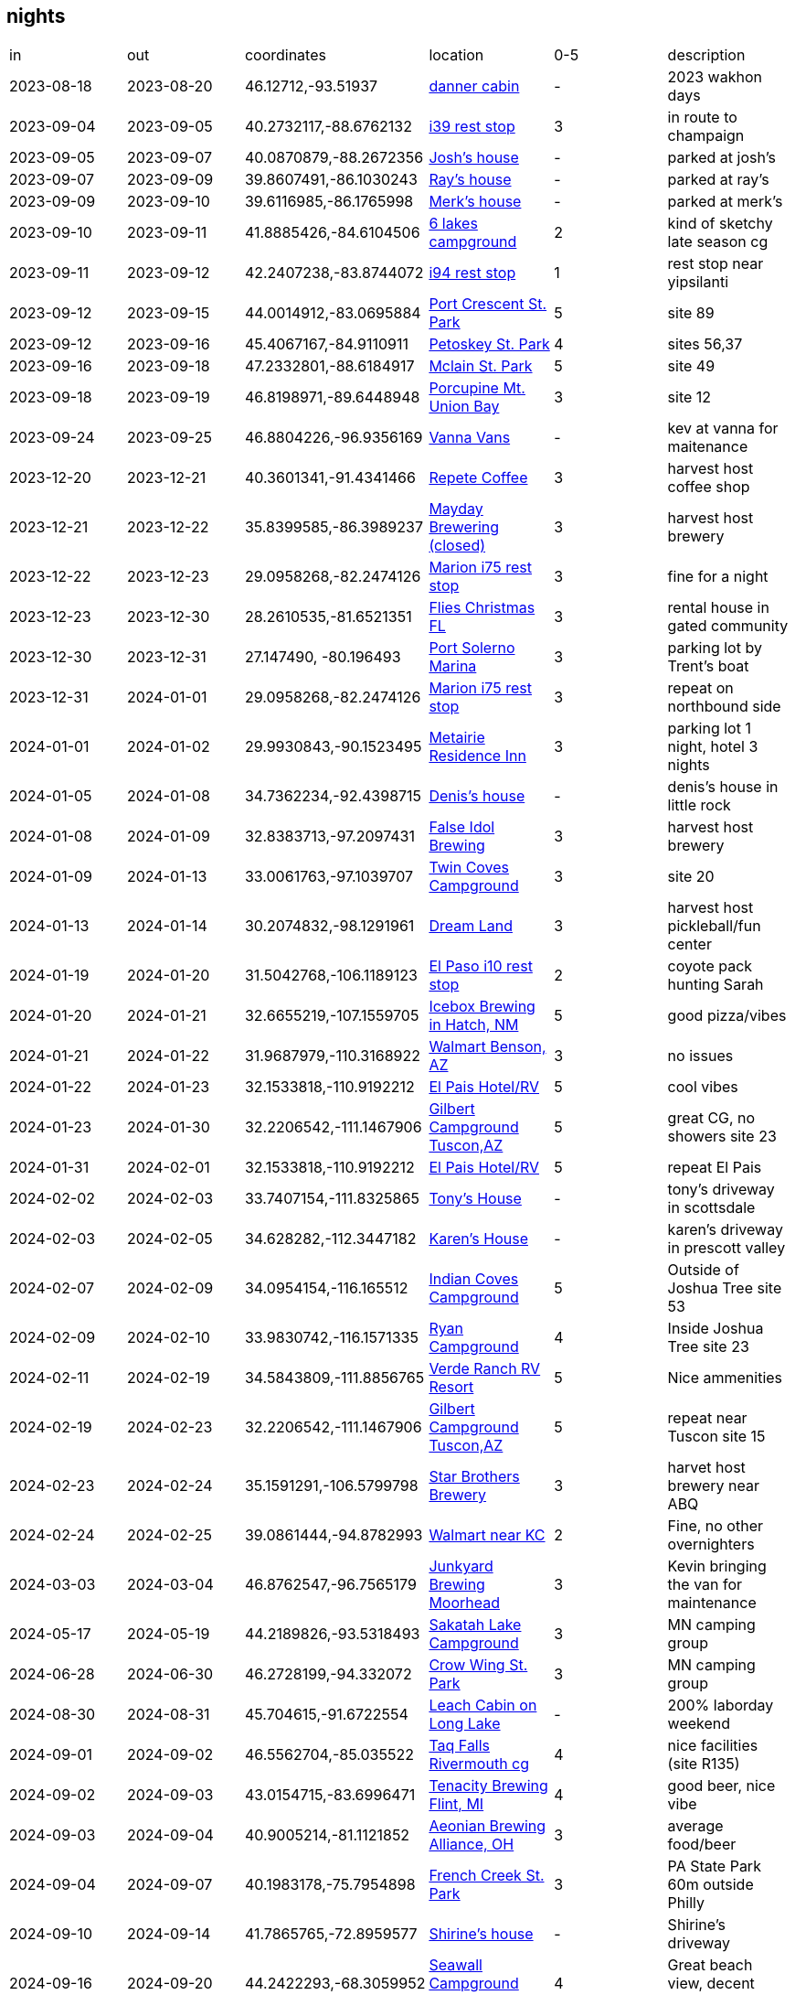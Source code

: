 == nights
:danner_cabin: https://www.google.com/maps/place/985+Lake+Shore+Blvd,+Wahkon,+MN+56386/@46.1271212,-93.5204585,456m/data=!3m2!1e3!4b1!4m6!3m5!1s0x52b3df086e75c9eb:0xe26bdf81fe7f69f7!8m2!3d46.1271212!4d-93.5195516!16s%2Fg%2F11gdkx_rfw?entry=ttu&g_ep=EgoyMDI0MTEyNC4xIKXMDSoASAFQAw%3D%3D
:farmland_east: https://www.google.com/maps/place/Farmland+Rest+Area+Eastbound/@40.2732117,-88.6762132,1003m/data=!3m2!1e3!4b1!4m6!3m5!1s0x880ca2599e19463f:0x1bc207ed707e6ea9!8m2!3d40.2732117!4d-88.6762132!16s%2Fg%2F1s049rbz4?entry=ttu&g_ep=EgoyMDI0MTEyNC4xIKXMDSoASAFQAw%3D%3D
:jberry_house: https://www.google.com/maps?sca_esv=fc6c41709a2992ea&output=search&q=1103+harrington+dr+champaign,+il&source=lnms&fbs=AEQNm0Aa4sjWe7Rqy32pFwRj0UkW1DRbm01j6DCVS0r1sTxn7lWrPPt54xvTeoI9jYBmanbcnj_OgzaZVVS-VpZSx-qFEHqnYabC7RVWlSnUkVbVIcjnvW_LjItsAaMOw278F4QjPmO8basKZL2nvlSb2glzv7u6RywsFjPkmz3CfrHOTta6qtjUxZMSMSiGe2R8MIx3tzXIwmj4-zIv_oQnmN9zTwfAKA&entry=mc&ved=1t:200715&ictx=111
:rmcmaster_house: https://www.google.com/maps/@39.8607491,-86.1030243,3a,75y,117.43h,90t/data=!3m7!1e1!3m5!1sk5Azt8oeordievAwwebxCQ!2e0!6shttps:%2F%2Fstreetviewpixels-pa.googleapis.com%2Fv1%2Fthumbnail%3Fcb_client%3Dmaps_sv.tactile%26w%3D900%26h%3D600%26pitch%3D0%26panoid%3Dk5Azt8oeordievAwwebxCQ%26yaw%3D117.43!7i16384!8i8192?entry=ttu&g_ep=EgoyMDI0MTEyNC4xIKXMDSoASAFQAw%3D%3D
:merk_house: https://www.google.com/maps/@39.6116985,-86.1765998,3a,75y,92.23h,90t/data=!3m7!1e1!3m5!1sA8NQEUuS-Jyic2mjjsXYKw!2e0!6shttps:%2F%2Fstreetviewpixels-pa.googleapis.com%2Fv1%2Fthumbnail%3Fcb_client%3Dmaps_sv.tactile%26w%3D900%26h%3D600%26pitch%3D0%26panoid%3DA8NQEUuS-Jyic2mjjsXYKw%26yaw%3D92.23454!7i16384!8i8192?entry=ttu&g_ep=EgoyMDI0MTEyNC4xIKXMDSoASAFQAw%3D%3D
:six_lakes: https://www.google.com/maps/place/Six+Lakes+Campground/@41.8885426,-84.6104506,17z/data=!3m1!4b1!4m6!3m5!1s0x883d734b6db04f27:0xb9c3131c6218eafe!8m2!3d41.8885426!4d-84.6078757!16s%2Fg%2F1vkxmyn2?entry=ttu&g_ep=EgoyMDI0MTEyNC4xIKXMDSoASAFQAw%3D%3D
:belleville_i94: https://www.google.com/maps/place/Belleville+Rest+Area/@42.2407238,-83.8744072,11z/data=!4m28!1m20!1m15!4m14!1m6!1m2!1s0x883cb00dd4431f33:0xdb09f94686c8b5e2!2sann+arbor,+mi!2m2!1d-83.7430378!2d42.2808256!1m6!1m2!1s0x883ca86dd9b8faad:0xf9c6f7405f4a3451!2sypsilanti,+mi!2m2!1d-83.6129939!2d42.2411499!2m3!1srest+stops+on+94!3m1!5e2!3m6!1s0x883b575acf8a1177:0x2517d1e7806f0aa5!8m2!3d42.2201421!4d-83.5195708!15sChByZXN0IHN0b3BzIG9uIDk0WhIiEHJlc3Qgc3RvcHMgb24gOTSSAQlyZXN0X3N0b3CaASRDaGREU1VoTk1HOW5TMFZKUTBGblNVTkNiSEJoUkd4M1JSQULgAQD6AQQIABAd!16s%2Fg%2F11cn5pqkk8?entry=ttu&g_ep=EgoyMDI0MTEyNC4xIKXMDSoASAFQAw%3D%3D
:port_crescent: https://www.google.com/maps/place/port+crescent+state+park/data=!4m2!3m1!1s0x8826f0444d7a5ee9:0xb62e6932e7d6b2e3?sa=X&ved=1t:155783&ictx=111
:petoskey: https://www.google.com/maps/place/Petoskey+State+Park/@45.4067167,-84.9110911,17z/data=!3m1!4b1!4m6!3m5!1s0x4d4a83c38905f135:0xa0fa70ca20b2d1d0!8m2!3d45.4067167!4d-84.9085162!16zL20vMGNueTE3?entry=ttu&g_ep=EgoyMDI0MTEyNC4xIKXMDSoASAFQAw%3D%3D
:mclain: https://www.google.com/maps?num=10&sca_esv=bb4dd1e540929925&output=search&q=mclean+st+park&source=lnms&fbs=AEQNm0Aa4sjWe7Rqy32pFwRj0UkW1DRbm01j6DCVS0r1sTxn7h_rt6mVhwDmwtd3hPZjM8xOYJM4hmmrxWbUY3sD5VWIMokj2y_vGi8fBpFPuBNa8hz4Li0jj_jR95F_P7TRXoz1_1czWVCK2r7AVMe-2AJv68T3e8ks-FkqvSCyKg_VRMpSDaAtUyNGf11siL50Sb-jeqHuPOTj28B3ejbm7-I1baovHQ&entry=mc&ved=1t:200715&ictx=111
:union_bay: https://www.google.com/maps?num=10&sca_esv=bb4dd1e540929925&output=search&q=union+bay+campground&source=lnms&fbs=AEQNm0Aa4sjWe7Rqy32pFwRj0UkW1DRbm01j6DCVS0r1sTxn7qyFqqwRNXgC_Y_lUOzm3nnDdmqP5SEcCzhACF4YA3isGWC9Lp0J8wcyPNYUzV9-_1S_suYWz-jiJD0moPATSbfEJ7CBGHPHrqpljJxEF8glVkPA7-Jte7qUkkL0bGlhxGOPFIn_0VZ0iGoi5A31lUthSiP_LmraEq_vx6VNQdlI3mBm_w&entry=mc&ved=1t:200715&ictx=111
:vanna_vans: https://www.google.com/maps/uv?pb=!1s0x52c8cfb5c3d85b35%3A0x863aa39ae61128ee!3m1!7e115!4s%2Fmaps%2Fplace%2Fvanna%2Bvans%2F%4046.8804254%2C-96.9364803%2C3a%2C75y%2C90.27h%2C90t%2Fdata%3D*213m4*211e1*213m2*211sy0aZMho-SmAUKU8HvK2tnw*212e0*214m2*213m1*211s0x52c8cfb5c3d85b35%3A0x863aa39ae61128ee%3Fsa%3DX%26ved%3D2ahUKEwiT8YTN3P-JAxXYkokEHfUPOVEQpx96BAgXEAA!5svanna%20vans%20-%20Google%20Search!15sCgIgAQ&imagekey=!1e2!2sy0aZMho-SmAUKU8HvK2tnw&cr=le_a7&hl=en&ved=1t%3A206134&ictx=111
:repete: https://www.google.com/maps/place/RePete+Candle+%26+Coffee+Bar/@40.3601341,-91.4341466,15z/data=!4m6!3m5!1s0x87e739f80c8d6223:0xc0e22b16891ecc40!8m2!3d40.3601341!4d-91.4341466!16s%2Fg%2F11t0qbj13p?entry=ttu&g_ep=EgoyMDI0MTEyNC4xIKXMDSoASAFQAw%3D%3D
:mayday: https://www.google.com/maps/place/Mayday+Brewery/@35.8399585,-86.3989237,17z/data=!3m1!4b1!4m6!3m5!1s0x8863f86a903d8d37:0xe93235f6bb53f36!8m2!3d35.8399585!4d-86.3963434!16s%2Fg%2F1ptwrppvl?entry=ttu&g_ep=EgoyMDI0MTEyNC4xIKXMDSoASAFQAw%3D%3D
:marion_rest: https://www.google.com/maps/place/Marion+County+Rest+Area,+I-75+Southbound/@29.0958268,-82.2474126,15587m/data=!3m1!1e3!4m29!1m21!1m16!4m15!1m6!1m2!1s0x88e6298d78d7b425:0xb0b0f185fc5dca9e!2sMartin,+Florida+34475!2m2!1d-82.19056!2d29.29361!1m6!1m2!1s0x88dd7132d9cf62ed:0xec350061247c53ac!2sDavenport,+FL!2m2!1d-81.6017417!2d28.1614046!3e0!2m3!1srest+stop!3m1!5e2!3m6!1s0x88e7d676482e40d9:0xb7c7656ca399653d!8m2!3d29.0958268!4d-82.186127!15sCglyZXN0IHN0b3CSAQlyZXN0X3N0b3DgAQA!16s%2Fg%2F1tx8v0tl?entry=ttu&g_ep=EgoyMDI0MTEyNC4xIKXMDSoASAFQAw%3D%3D
:xmas_house_23: https://www.google.com/maps/place/9016+Hazard+St,+Davenport,+FL+33896/@28.2610535,-81.6521351,17z/data=!3m1!4b1!4m5!3m4!1s0x88dd7af665ef83db:0x35ebfd3493abc422!8m2!3d28.2610535!4d-81.6495548?entry=ttu&g_ep=EgoyMDI0MTEyNC4xIKXMDSoASAFQAw%3D%3D
:solerno: https://www.google.com/maps/place/Port+Salerno,+FL+34997/@27.1473607,-80.1965054,84m/data=!3m1!1e3!4m6!3m5!1s0x88dedc189d24664f:0x37ec5a0115aadaaf!8m2!3d27.1442168!4d-80.2006014!16zL20vMHJuNGY?entry=ttu&g_ep=EgoyMDI0MTEyNC4xIKXMDSoASAFQAw%3D%3D
:metairie_ri: https://www.google.com/maps/place/Residence+Inn+New+Orleans+Metairie/@29.9930843,-90.1523495,15z/data=!4m2!3m1!1s0x0:0x35266d9db4e8741f?sa=X&ved=1t:2428&ictx=111
:denis_house: https://www.google.com/maps/place/5+Weatherstone+Point,+Little+Rock,+AR+72211/@34.7362234,-92.4398715,1047m/data=!3m2!1e3!4b1!4m6!3m5!1s0x87d2a739a6951819:0xfe19c184d9c5d0a2!8m2!3d34.7362234!4d-92.4372912!16s%2Fg%2F11c14hcqpc?entry=ttu&g_ep=EgoyMDI0MTEyNC4xIKXMDSoASAFQAw%3D%3D
:false_idol: https://www.google.com/maps/place/False+Idol+Brewing/@32.8383713,-97.2097431,15z/data=!4m2!3m1!1s0x0:0x844c3cc0c4079cdb?sa=X&ved=1t:2428&ictx=111
:twin_coves: https://www.google.com/maps/place/Twin+Coves+Park+and+Campground/@33.0061763,-97.1039707,4274m/data=!3m1!1e3!4m6!3m5!1s0x864dd2db6a405e2b:0x6c7b1b9133f302e7!8m2!3d33.0061763!4d-97.1039707!16s%2Fg%2F1v9gvwg_?entry=ttu&g_ep=EgoyMDI0MTEyNC4xIKXMDSoASAFQAw%3D%3D
:dream_land: https://www.google.com/maps/place/Dreamland+Dripping+Springs/@30.2074832,-98.1291961,15z/data=!4m2!3m1!1s0x0:0xc6f9b8fd67041681?sa=X&ved=1t:2428&ictx=111
:elpaso_rest: https://www.google.com/maps/place/Safety+Rest+Area+El+Paso+County+Westbound/@31.5042768,-106.1189123,1086m/data=!3m2!1e3!4b1!4m6!3m5!1s0x86e71282dcc54675:0xcccd060c7bf55b43!8m2!3d31.5042768!4d-106.116332!16s%2Fg%2F11cfbrzgx?entry=ttu&g_ep=EgoyMDI0MTEyNC4xIKXMDSoASAFQAw%3D%3D
:icebox: https://www.google.com/maps/place/Icebox+Brewing+-+Hatch+Valley+Taproom/@32.6655219,-107.1559705,536m/data=!3m1!1e3!4m10!1m2!2m1!1sicebar+hatch,+nm!3m6!1s0x86dfadf7407291fd:0x216c8b13edc36712!8m2!3d32.6656293!4d-107.1527446!15sChBpY2ViYXIgaGF0Y2gsIG5tWhEiD2ljZWJhciBoYXRjaCBubZIBB2JyZXdlcnngAQA!16s%2Fg%2F11tcv30r6g?entry=ttu&g_ep=EgoyMDI0MTEyNC4xIKXMDSoASAFQAw%3D%3D
:benson_walmart: https://www.google.com/maps/place/Walmart+Supercenter/@31.9687979,-110.3168922,1081m/data=!3m2!1e3!4b1!4m6!3m5!1s0x86d70296d155b00d:0xfc0cbdb1c2a34a70!8m2!3d31.9687979!4d-110.3143119!16s%2Fm%2F03n_1mc?entry=ttu&g_ep=EgoyMDI0MTEyNC4xIKXMDSoASAFQAw%3D%3D
:el_pais: https://www.google.com/maps/place/El+Pais+Motel+%26+Campgrounds/@32.1533818,-110.9192212,4315m/data=!3m1!1e3!4m9!3m8!1s0x86d67adb0a8fe133:0x76faf82235ada0ef!5m2!4m1!1i2!8m2!3d32.1533818!4d-110.9192212!16s%2Fg%2F11gb3nzndl?entry=ttu&g_ep=EgoyMDI0MTEyNC4xIKXMDSoASAFQAw%3D%3D
:gilbert: https://www.google.com/maps/place/Gilbert+Ray+Campground/@32.2206542,-111.1467906,1078m/data=!3m2!1e3!4b1!4m9!3m8!1s0x86d5d926d72071c1:0xf6d4171b5f3f3001!5m2!4m1!1i2!8m2!3d32.2206542!4d-111.1442103!16s%2Fg%2F1tywyc_b?entry=ttu&g_ep=EgoyMDI0MTEyNC4xIKXMDSoASAFQAw%3D%3D
:tony_house: https://www.google.com/maps/place/11516+E+Running+Deer+Trail,+Scottsdale,+AZ+85262/@33.7407154,-111.8325865,1060m/data=!3m2!1e3!4b1!4m6!3m5!1s0x872b9d358eda7765:0xa0d8c2b189b7f12f!8m2!3d33.7407154!4d-111.8325865!16s%2Fg%2F11c28hp_q5?entry=ttu&g_ep=EgoyMDI0MTEyNC4xIKXMDSoASAFQAw%3D%3D
:karen_house: https://www.google.com/maps/place/5895+N+Bronco+Ln,+Prescott+Valley,+AZ+86314/@34.628282,-112.3447182,121m/data=!3m1!1e3!4m12!1m5!3m4!2zMzTCsDM3JzQxLjUiTiAxMTLCsDIwJzQwLjEiVw!8m2!3d34.62818!4d-112.34447!3m5!1s0x872d248598fee721:0x3b5f42bbe41182d1!8m2!3d34.6281036!4d-112.3443911!16s%2Fg%2F11c2q750l6?entry=ttu&g_ep=EgoyMDI0MTEyNC4xIKXMDSoASAFQAw%3D%3D
:indian_coves: https://www.google.com/maps/place/Indian+Cove+Campground,+68917+Indian+Cove+Cir,+Twentynine+Palms,+CA+92277/@34.0954154,-116.165512,2110m/data=!3m2!1e3!4b1!4m6!3m5!1s0x80dac394a552d231:0xa8ba998055121454!8m2!3d34.0947369!4d-116.1594694!16s%2Fg%2F11g65gm1gd?entry=ttu&g_ep=EgoyMDI0MTEyNC4xIKXMDSoASAFQAw%3D%3D
:ryan_cg: https://www.google.com/maps/place/Ryan+Campground/@33.9830742,-116.1571335,1057m/data=!3m2!1e3!4b1!4m6!3m5!1s0x80dae976c5acdfd1:0xba21a13e0557056b!8m2!3d33.9830742!4d-116.1545532!16s%2Fg%2F1tf7bc_h?entry=ttu&g_ep=EgoyMDI0MTEyNC4xIKXMDSoASAFQAw%3D%3D
:verde_rv: https://www.google.com/maps/contrib/109536666496439473274/photos/@34.5843809,-111.8856765,1049m/data=!3m2!1e3!4b1!4m3!8m2!3m1!1e1?entry=ttu&g_ep=EgoyMDI0MTEyNC4xIKXMDSoASAFQAw%3D%3D
:starbros: https://www.google.com/maps/place/Starr+Brothers+Brewing+Company/@35.1591291,-106.5799798,15z/data=!4m2!3m1!1s0x0:0xfef5571b94841894?sa=X&ved=1t:2428&ictx=111
:kansascity_walmart: https://www.google.com/maps/place/Walmart+Supercenter/@39.0861444,-94.8782993,3a,60y,335.23h,80.91t/data=!3m7!1e1!3m5!1ssZbPsz8Tm0YdO5EJLuL4fg!2e0!6shttps:%2F%2Fstreetviewpixels-pa.googleapis.com%2Fv1%2Fthumbnail%3Fcb_client%3Dmaps_sv.tactile%26w%3D900%26h%3D600%26pitch%3D9.089248884649095%26panoid%3DsZbPsz8Tm0YdO5EJLuL4fg%26yaw%3D335.2344540198312!7i16384!8i8192!4m12!1m5!8m4!1e2!2s113339534324425047239!3m1!1e1!3m5!1s0x87c08f9a2f32ded5:0xaaaac6fe819a8c2d!8m2!3d39.0859261!4d-94.8775105!16s%2Fm%2F03nz_hr?entry=ttu&g_ep=EgoyMDI0MTEyNC4xIKXMDSoASAFQAw%3D%3D
:junkyard: https://www.google.com/maps/place/Junkyard+Brewing+Company/@46.8762547,-96.7565179,3484m/data=!3m1!1e3!4m6!3m5!1s0x52c8c922dc22ef37:0x651d894c1e5ca263!8m2!3d46.8762547!4d-96.7565179!16s%2Fg%2F1ydwq5d87?entry=ttu&g_ep=EgoyMDI0MTEyNC4xIKXMDSoASAFQAw%3D%3D
:sakatah: https://www.google.com/maps/place/Sakatah+Lake+State+Park/@44.2189826,-93.5318493,15z/data=!4m2!3m1!1s0x0:0x7ace39f71c2ec022?sa=X&ved=1t:2428&ictx=111
:crowwing: https://www.google.com/maps/place/Crow+Wing+State+Park/@46.2728199,-94.332072,15z/data=!4m2!3m1!1s0x0:0x14e241cf95606937?sa=X&ved=1t:2428&ictx=111
:leachcabin: https://www.google.com/maps/place/N1925+Eastside+Rd,+Birchwood,+WI+54817/@45.704615,-91.6722554,890m/data=!3m2!1e3!4b1!4m6!3m5!1s0x52ac5b06347133a9:0x2e5426229eec7f30!8m2!3d45.704615!4d-91.6696751!16s%2Fg%2F11pf8p6dwg?entry=ttu&g_ep=EgoyMDI0MTEyNC4xIKXMDSoASAFQAw%3D%3D
:rivermouth: https://www.google.com/maps/place/Tahquamenon+Falls+State+Park+Rivermouth+Campgrounds/@46.5562704,-85.035522,15z/data=!4m2!3m1!1s0x0:0xfe76e96787979bc4?sa=X&ved=1t:2428&ictx=111
:tenacity: https://www.google.com/maps/place/Tenacity+Brewing/@43.0154715,-83.6996471,932m/data=!3m2!1e3!4b1!4m6!3m5!1s0x8823821368a36abf:0xac2c428545f04bc3!8m2!3d43.0154715!4d-83.6970668!16s%2Fg%2F11b6__zx0p?entry=ttu&g_ep=EgoyMDI0MTEyNC4xIKXMDSoASAFQAw%3D%3D
:aeonian: https://www.google.com/maps/place/Aeonian+Brewing+Co/@40.9005214,-81.1121852,963m/data=!3m2!1e3!4b1!4m6!3m5!1s0x8836b5fe0d6fec11:0x246c17117a1c03ea!8m2!3d40.9005215!4d-81.1073197!16s%2Fg%2F11pbbqfybr?entry=ttu&g_ep=EgoyMDI0MTEyNC4xIKXMDSoASAFQAw%3D%3D
:french_creek: https://www.google.com/maps/place/French+Creek+State+Park/@40.1983178,-75.7954898,973m/data=!3m2!1e3!4b1!4m6!3m5!1s0x89c663171f5b8949:0x7ee5dd07e455886c!8m2!3d40.1983178!4d-75.7929149!16zL20vMGRnbGgw?entry=ttu&g_ep=EgoyMDI0MTEyNC4xIKXMDSoASAFQAw%3D%3D
:shirine_house: https://www.google.com/maps/place/5+Southgate,+Avon,+CT+06001/@41.7865765,-72.8959577,950m/data=!3m2!1e3!4b1!4m6!3m5!1s0x89e7af60a911431d:0x9d57fe11c1613c87!8m2!3d41.7865765!4d-72.8933828!16s%2Fg%2F11c4q18ln0?entry=ttu&g_ep=EgoyMDI0MTEyNC4xIKXMDSoASAFQAw%3D%3D
:seawall: https://www.google.com/maps/place/Seawall+Campground/@44.2422293,-68.3059952,15z/data=!4m2!3m1!1s0x0:0xc76897a9a1c160c5?sa=X&ved=1t:2428&ictx=111
:travis_house: https://www.google.com/maps/place/9+Hillcrest+St,+Hallowell,+ME+04347/@44.2860374,-69.8062121,17z/data=!3m1!4b1!4m6!3m5!1s0x4cb2068dfd098c8b:0x3cc67c529d75027!8m2!3d44.2860374!4d-69.8036318!16s%2Fg%2F11f2xh9_06?entry=ttu&g_ep=EgoyMDI0MTEyNC4xIKXMDSoASAFQAw%3D%3D
:sagadahoc: https://www.google.com/maps/place/Sagadahoc+Bay+Campground/@43.7724701,-69.761235,17z/data=!4m9!3m8!1s0x4cad75fe4a956269:0xe3e5441119db2279!5m2!4m1!1i2!8m2!3d43.7724701!4d-69.7586547!16s%2Fg%2F1tkv9c64?entry=ttu&g_ep=EgoyMDI0MTEyNC4xIKXMDSoASAFQAw%3D%3D
:seacost: https://www.google.com/maps/place/Sea+Coast+Camping+and+RV+Resort/@42.982564,-70.831372,15z/data=!4m2!3m1!1s0x0:0x94d9f4ed1bd4c144?sa=X&ved=1t:2428&ictx=111
:mansfield_rest: https://www.google.com/maps/place/Mansfield+Rest+Area/@42.0094586,-71.2817722,17z/data=!3m1!4b1!4m6!3m5!1s0x89e463fd0936066b:0x1005d125efaba80d!8m2!3d42.0094586!4d-71.2791973!16s%2Fg%2F11bx8kvh22?entry=ttu&g_ep=EgoyMDI0MTEyNC4xIKXMDSoASAFQAw%3D%3D
:dop_house: https://www.google.com/maps/place/5+Mary+Ln,+Champaign,+IL+61822/@40.172751,-88.2467334,17z/data=!3m1!4b1!4m5!3m4!1s0x880cd981d9d703c1:0xbf6bb2b6f422872a!8m2!3d40.172751!4d-88.2441585?entry=ttu&g_ep=EgoyMDI0MTEyNC4xIKXMDSoASAFQAw%3D%3D
:cuyuna: https://www.google.com/maps/place/Portsmouth+Campground/@46.4916911,-93.9733214,3a,75y,90t/data=!3m8!1e2!3m6!1sAF1QipPoXc0mGKnN86vvTdzBpMnGsDKzPhxFtb1rVH0x!2e10!3e12!6shttps:%2F%2Flh5.googleusercontent.com%2Fp%2FAF1QipPoXc0mGKnN86vvTdzBpMnGsDKzPhxFtb1rVH0x%3Dw203-h152-k-no!7i4032!8i3024!4m10!1m2!2m1!1scuyuna+state+park!3m6!1s0x52b6cb191a22a35b:0x853b98d97fbcc357!8m2!3d46.4916911!4d-93.9733214!10e5!16s%2Fg%2F11b5plgpyb?entry=ttu&g_ep=EgoyMDI0MTEyNC4xIKXMDSoASAFQAw%3D%3D
:nerstrand: https://www.google.com/maps/place/Nerstrand+Big+Woods+State+Park/@44.342212,-93.105167,15z/data=!4m2!3m1!1s0x0:0xb8c057b8d82cbd5b?sa=X&ved=1t:2428&ictx=111
:paul_farm: https://www.google.com/maps/place/18691+County+Rd+14+%2314,+Kellogg,+MN+55945/@44.2195047,-92.0428113,210m/data=!3m1!1e3!4m9!1m2!2m1!1s+18691+East+County+Road+14+18691+East+County+Road+14+Kellogg,+MN+55945Kellogg,+MN+55945!3m5!1s0x87f9ba6dc21c5839:0x445256cc7dfcc4d!8m2!3d44.2190106!4d-92.0429164!15sClYxODY5MSBFYXN0IENvdW50eSBSb2FkIDE0IDE4NjkxIEVhc3QgQ291bnR5IFJvYWQgMTQgS2VsbG9nZywgTU4gNTU5NDVLZWxsb2dnLCBNTiA1NTk0NZIBEGNvbXBvdW5kX3NlY3Rpb27gAQA?entry=ttu&g_ep=EgoyMDI0MTEyNC4xIKXMDSoASAFQAw%3D%3D

|===
| in         | out        | coordinates            | location                               | 0-5 | description 
| 2023-08-18 | 2023-08-20 | 46.12712,-93.51937     | {danner_cabin}[danner cabin]           | -   | 2023 wakhon days
| 2023-09-04 | 2023-09-05 | 40.2732117,-88.6762132 | {farmland_east}[i39 rest stop]         | 3   | in route to champaign
| 2023-09-05 | 2023-09-07 | 40.0870879,-88.2672356 | {jberry_house}[Josh's house]           | -   | parked at josh's
| 2023-09-07 | 2023-09-09 | 39.8607491,-86.1030243 | {rmcmaster_house}[Ray's house]         | -   | parked at ray's
| 2023-09-09 | 2023-09-10 | 39.6116985,-86.1765998 | {merk_house}[Merk's house]             | -   | parked at merk's
| 2023-09-10 | 2023-09-11 | 41.8885426,-84.6104506 | {six_lakes}[6 lakes campground]        | 2   | kind of sketchy late season cg
| 2023-09-11 | 2023-09-12 | 42.2407238,-83.8744072 | {belleville_i94}[i94 rest stop]        | 1   | rest stop near yipsilanti
| 2023-09-12 | 2023-09-15 | 44.0014912,-83.0695884 | {port_crescent}[Port Crescent St. Park]| 5   | site 89
| 2023-09-12 | 2023-09-16 | 45.4067167,-84.9110911 | {petoskey}[Petoskey St. Park]          | 4   | sites 56,37
| 2023-09-16 | 2023-09-18 | 47.2332801,-88.6184917 | {mclain}[Mclain St. Park]              | 5   | site 49
| 2023-09-18 | 2023-09-19 | 46.8198971,-89.6448948 | {union_bay}[Porcupine Mt. Union Bay]   | 3   | site 12
| 2023-09-24 | 2023-09-25 | 46.8804226,-96.9356169 | {vanna_vans}[Vanna Vans]               | -   | kev at vanna for maitenance
| 2023-12-20 | 2023-12-21 | 40.3601341,-91.4341466 | {repete}[Repete Coffee]                | 3   | harvest host coffee shop
| 2023-12-21 | 2023-12-22 | 35.8399585,-86.3989237 | {mayday}[Mayday Brewering (closed)]    | 3   | harvest host brewery
| 2023-12-22 | 2023-12-23 | 29.0958268,-82.2474126 | {marion_rest}[Marion i75 rest stop]    | 3   | fine for a night
| 2023-12-23 | 2023-12-30 | 28.2610535,-81.6521351 | {xmas_house_23}[Flies Christmas FL]    | 3   | rental house in gated community
| 2023-12-30 | 2023-12-31 | 27.147490, -80.196493  | {solerno}[Port Solerno Marina]         | 3   | parking lot by Trent's boat
| 2023-12-31 | 2024-01-01 | 29.0958268,-82.2474126 | {marion_rest}[Marion i75 rest stop]    | 3   | repeat on northbound side
| 2024-01-01 | 2024-01-02 | 29.9930843,-90.1523495 | {metairie_ri}[Metairie Residence Inn]  | 3   | parking lot 1 night, hotel 3 nights
| 2024-01-05 | 2024-01-08 | 34.7362234,-92.4398715 | {denis_house}[Denis's house]           | -   | denis's house in little rock
| 2024-01-08 | 2024-01-09 | 32.8383713,-97.2097431 | {false_idol}[False Idol Brewing]       | 3   | harvest host brewery
| 2024-01-09 | 2024-01-13 | 33.0061763,-97.1039707 | {twin_coves}[Twin Coves Campground]    | 3   | site 20 
| 2024-01-13 | 2024-01-14 | 30.2074832,-98.1291961 | {dream_land}[Dream Land]               | 3   | harvest host pickleball/fun center
| 2024-01-19 | 2024-01-20 | 31.5042768,-106.1189123| {elpaso_rest}[El Paso i10 rest stop]   | 2   | coyote pack hunting Sarah
| 2024-01-20 | 2024-01-21 | 32.6655219,-107.1559705| {icebox}[Icebox Brewing in Hatch, NM]  | 5   | good pizza/vibes
| 2024-01-21 | 2024-01-22 | 31.9687979,-110.3168922| {benson_walmart}[Walmart Benson, AZ]   | 3   | no issues
| 2024-01-22 | 2024-01-23 | 32.1533818,-110.9192212| {el_pais}[El Pais Hotel/RV]            | 5   | cool vibes
| 2024-01-23 | 2024-01-30 | 32.2206542,-111.1467906| {gilbert}[Gilbert Campground Tuscon,AZ]| 5   | great CG, no showers site 23
| 2024-01-31 | 2024-02-01 | 32.1533818,-110.9192212| {el_pais}[El Pais Hotel/RV]            | 5   | repeat El Pais
| 2024-02-02 | 2024-02-03 | 33.7407154,-111.8325865| {tony_house}[Tony's House]             | -   | tony's driveway in scottsdale
| 2024-02-03 | 2024-02-05 | 34.628282,-112.3447182 | {karen_house}[Karen's House]           | -   | karen's driveway in prescott valley
| 2024-02-07 | 2024-02-09 | 34.0954154,-116.165512 | {indian_coves}[Indian Coves Campground]| 5   | Outside of Joshua Tree site 53
| 2024-02-09 | 2024-02-10 | 33.9830742,-116.1571335| {ryan_cg}[Ryan Campground]             | 4   | Inside Joshua Tree site 23
| 2024-02-11 | 2024-02-19 | 34.5843809,-111.8856765| {verde_rv}[Verde Ranch RV Resort]      | 5   | Nice ammenities
| 2024-02-19 | 2024-02-23 | 32.2206542,-111.1467906| {gilbert}[Gilbert Campground Tuscon,AZ]| 5   | repeat near Tuscon site 15
| 2024-02-23 | 2024-02-24 | 35.1591291,-106.5799798| {starbros}[Star Brothers Brewery]      | 3   | harvet host brewery near ABQ
| 2024-02-24 | 2024-02-25 | 39.0861444,-94.8782993 | {kansascity_walmart}[Walmart near KC]  | 2   | Fine, no other overnighters
| 2024-03-03 | 2024-03-04 | 46.8762547,-96.7565179 | {junkyard}[Junkyard Brewing Moorhead]  | 3   | Kevin bringing the van for maintenance
| 2024-05-17 | 2024-05-19 | 44.2189826,-93.5318493 | {sakatah}[Sakatah Lake Campground]     | 3   | MN camping group
| 2024-06-28 | 2024-06-30 | 46.2728199,-94.332072  | {crowwing}[Crow Wing St. Park]         | 3   | MN camping group 
| 2024-08-30 | 2024-08-31 | 45.704615,-91.6722554  | {leachcabin}[Leach Cabin on Long Lake] | -   | 200% laborday weekend
| 2024-09-01 | 2024-09-02 | 46.5562704,-85.035522  | {rivermouth}[Taq Falls Rivermouth cg]  | 4   | nice facilities (site R135)
| 2024-09-02 | 2024-09-03 | 43.0154715,-83.6996471 | {tenacity}[Tenacity Brewing Flint, MI] | 4   | good beer, nice vibe
| 2024-09-03 | 2024-09-04 | 40.9005214,-81.1121852 | {aeonian}[Aeonian Brewing Alliance, OH]| 3   | average food/beer
| 2024-09-04 | 2024-09-07 | 40.1983178,-75.7954898 | {french_creek}[French Creek St. Park]  | 3   | PA State Park 60m outside Philly
| 2024-09-10 | 2024-09-14 | 41.7865765,-72.8959577 | {shirine_house}[Shirine's house]       | -   | Shirine's driveway
| 2024-09-16 | 2024-09-20 | 44.2422293,-68.3059952 | {seawall}[Seawall Campground Acadia]   | 4   | Great beach view, decent facilities
| 2024-09-20 | 2024-09-22 | 44.2860374,-69.8062121 | {travis_house}[Trav's house]           | -   | Trav's driveway
| 2024-09-22 | 2024-09-23 | 43.7724701,-69.761235  | {sagadahoc}[Sagadahoc Bay Campground]  | 1   | Nice location, terrible facilities
| 2024-09-23 | 2024-09-25 | 42.982564,-70.831372   | {seacost}[Seacoast Camping & RV]       | 4   | Clean, drivable to beaches.
| 2024-09-26 | 2024-09-27 | 42.0094586,-71.2817722 | {mansfield_rest}[Mansfield rest area]  | 3   | rest area ear US30xi95 
| 2024-09-27 | 2024-09-29 | 40.172751,-88.2467334  | {dop_house}[Dop's house]               | -   | CotC fest 2024
| 2024-10-10 | 2024-10-11 | 46.4916911,-93.9733214 | {cuyuna}[Cuyuna St. Park Portsmout cg] | 5   | Northern lights trip
| 2024-10-11 | 2024-10-13 | 44.342212,-93.105167   | {nerstrand}[Nerstrand Bigwoods]        | 4   | MN Camping group
| 2024-11-09 | 2024-11-10 | 44.2195047,-92.0428113 | {paul_farm}[Paul Flies Farm]           | -   | Deercamp